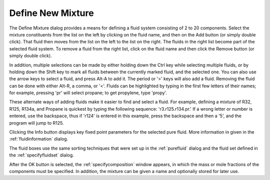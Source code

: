 .. _definenewmixture: 

******************
Define New Mixture
******************

The Define Mixture dialog provides a means for defining a fluid system consisting of 2 to 20 components. Select the mixture constituents from the list on the left by clicking on the fluid name, and then on the Add button (or simply double click). That fluid then moves from the list on the left to the list on the right. The fluids in the right list become part of the selected fluid system. To remove a fluid from the right list, click on the fluid name and then click the Remove button (or simply double click).

In addition, multiple selections can be made by either holding down the Ctrl key while selecting multiple fluids, or by holding down the Shift key to mark all fluids between the currently marked fluid, and the selected one. You can also use the arrow keys to select a fluid, and press Alt-A to add it. The period or '>' keys will also add a fluid. Removing the fluid can be done with either Alt-R, a comma, or '<'. Fluids can be highlighted by typing in the first few letters of their names; for example, pressing 'pr' will select propane; to get propylene, type 'propy'.

These alternate ways of adding fluids make it easier to find and select a fluid. For example, defining a mixture of R32, R125, R134a, and Propane is quickest by typing the following sequence: 'r3.r125.r134.pr.' If a wrong letter or number is entered, use the backspace, thus if 'r124' is entered in this example, press the backspace and then a '5', and the program will jump to R125.

Clicking the Info button displays key fixed point parameters for the selected pure fluid. More information in given in the :ref:`fluidinformation`  dialog.

The fluid boxes use the same sorting techniques that were set up in the :ref:`purefluid`  dialog and the fluid set defined in the :ref:`specifyfluidset`  dialog.

After the OK button is selected, the :ref:`specifycomposition` window appears, in which the mass or mole fractions of the components must be specified. In addition, the mixture can be given a name and optionally stored for later use.